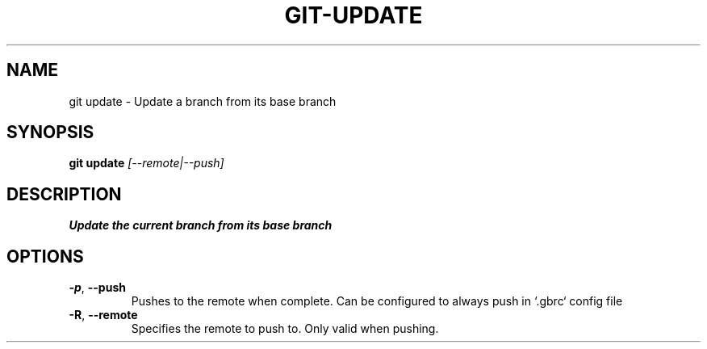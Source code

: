 .TH GIT-UPDATE 1
.SH NAME
git update \- Update a branch from its base branch
.SH SYNOPSIS
.B git update
.IR  [--remote|--push]
.SH DESCRIPTION
.B
Update the current branch from its base branch
.SH OPTIONS
.TP
.BR \-p ", " \-\-push
Pushes to the remote when complete. Can be configured to always push in `.gbrc` config file
.TP
.BR \-R ", " \-\-remote
Specifies the remote to push to.  Only valid when pushing.
